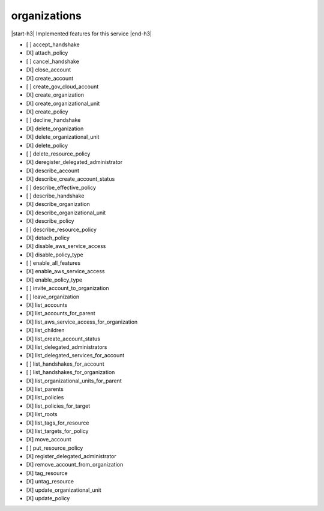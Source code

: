 .. _implementedservice_organizations:

.. |start-h3| raw:: html

    <h3>

.. |end-h3| raw:: html

    </h3>

=============
organizations
=============

|start-h3| Implemented features for this service |end-h3|

- [ ] accept_handshake
- [X] attach_policy
- [ ] cancel_handshake
- [X] close_account
- [X] create_account
- [ ] create_gov_cloud_account
- [X] create_organization
- [X] create_organizational_unit
- [X] create_policy
- [ ] decline_handshake
- [X] delete_organization
- [X] delete_organizational_unit
- [X] delete_policy
- [ ] delete_resource_policy
- [X] deregister_delegated_administrator
- [X] describe_account
- [X] describe_create_account_status
- [ ] describe_effective_policy
- [ ] describe_handshake
- [X] describe_organization
- [X] describe_organizational_unit
- [X] describe_policy
- [ ] describe_resource_policy
- [X] detach_policy
- [X] disable_aws_service_access
- [X] disable_policy_type
- [ ] enable_all_features
- [X] enable_aws_service_access
- [X] enable_policy_type
- [ ] invite_account_to_organization
- [ ] leave_organization
- [X] list_accounts
- [X] list_accounts_for_parent
- [X] list_aws_service_access_for_organization
- [X] list_children
- [X] list_create_account_status
- [X] list_delegated_administrators
- [X] list_delegated_services_for_account
- [ ] list_handshakes_for_account
- [ ] list_handshakes_for_organization
- [X] list_organizational_units_for_parent
- [X] list_parents
- [X] list_policies
- [X] list_policies_for_target
- [X] list_roots
- [X] list_tags_for_resource
- [X] list_targets_for_policy
- [X] move_account
- [ ] put_resource_policy
- [X] register_delegated_administrator
- [X] remove_account_from_organization
- [X] tag_resource
- [X] untag_resource
- [X] update_organizational_unit
- [X] update_policy

